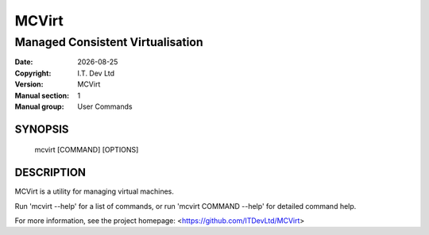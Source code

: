 .. |date| date::

======
MCVirt
======

---------------------------------
Managed Consistent Virtualisation
---------------------------------

:Date: |date|
:Copyright: I.T. Dev Ltd
:Version: MCVirt
:Manual section: 1
:Manual group: User Commands

SYNOPSIS
========

  mcvirt [COMMAND] [OPTIONS]

DESCRIPTION
===========

MCVirt is a utility for managing virtual machines.

Run 'mcvirt --help' for a list of commands, or run 'mcvirt COMMAND --help'
for detailed command help.

For more information, see the project homepage: <https://github.com/ITDevLtd/MCVirt>